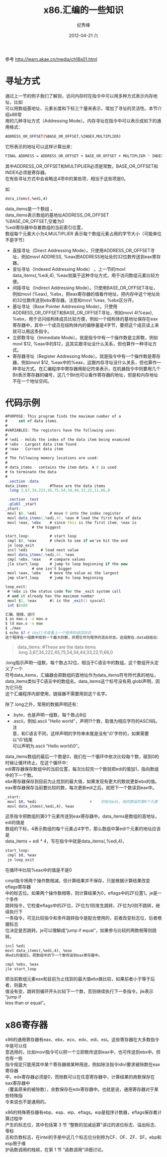 # -*- coding:utf-8 -*-
#+LANGUAGE:  zh
#+TITLE:     x86.汇编的一些知识
#+AUTHOR:    纪秀峰
#+EMAIL:     jixiuf@gmail.com
#+DATE:     2012-04-21 六
#+DESCRIPTION:x86.汇编的一些知识
#+KEYWORDS: x86 as c
#+OPTIONS:   H:2 num:nil toc:t \n:t @:t ::t |:t ^:nil -:t f:t *:t <:t
#+OPTIONS:   TeX:t LaTeX:t skip:nil d:nil todo:t pri:nil
#+FILETAGS: c
参考 http://learn.akae.cn/media/ch18s01.html
* 寻址方式

通过上一节的例子我们了解到，访问内存时在指令中可以用多种方式表示内存地址，比如
可以用数组基地址、元素长度和下标三个量来表示，增加了寻址的灵活性。本节介绍x86常
用的几种寻址方式（Addressing Mode）。内存寻址在指令中可以表示成如下的通用格式：
#+BEGIN_SRC sh
ADDRESS_OR_OFFSET(%BASE_OR_OFFSET,%INDEX,MULTIPLIER)
#+END_SRC
它所表示的地址可以这样计算出来：
#+BEGIN_SRC sh
FINAL ADDRESS = ADDRESS_OR_OFFSET + BASE_OR_OFFSET + MULTIPLIER * INDEX
#+END_SRC
其中ADDRESS_OR_OFFSET和MULTIPLIER必须是常数，BASE_OR_OFFSET和INDEX必须是寄存器。
在有些寻址方式中会省略这4项中的某些项，相当于这些项是0。

如
#+BEGIN_SRC sh
data_items(,%edi,4)
#+END_SRC
data_items是一个数组 ，
data_items表示数组的基地址ADDRESS_OR_OFFSET
%BASE_OR_OFFSET,空着为0
%edi寄存器中存着数组的当前索引位置，
数组每个元素大小为4,MULTIPLIER 表示每个数组元素占用的字节大小（可能单位不是字节）


    + 直接寻址（Direct Addressing Mode）。只使用ADDRESS_OR_OFFSET寻址，例如movl ADDRESS, %eax把ADDRESS地址处的32位数传送到eax寄存器。
    + 变址寻址（Indexed Addressing Mode） 。上一节的movl data_items(,%edi,4), %eax就属于这种寻址方式，用于访问数组元素比较方便。
    + 间接寻址（Indirect Addressing Mode）。只使用BASE_OR_OFFSET寻址，例如movl (%eax), %ebx，把eax寄存器的值看作地址，把内存中这个地址处的32位数传送到ebx寄存器。注意和movl %eax, %ebx区分开。
    + 基址寻址（Base Pointer Addressing Mode）。只使用ADDRESS_OR_OFFSET和BASE_OR_OFFSET寻址，例如movl 4(%eax), %ebx，用于访问结构体成员比较方便，例如一个结构体的基地址保存在eax寄存器中，其中一个成员在结构体内的偏移量是4字节，要把这个成员读上来就可以用这条指令。
    + 立即数寻址（Immediate Mode）。就是指令中有一个操作数是立即数，例如movl $12, %eax中的$12，这其实跟寻址没什么关系，但也算作一种寻址方式。
    + 寄存器寻址（Register Addressing Mode）。就是指令中有一个操作数是寄存器，例如movl $12, %eax中的%eax，这跟内存寻址没什么关系，但也算作一种寻址方式。在汇编程序中寄存器用助记符来表示，在机器指令中则要用几个Bit表示寄存器的编号，这几个Bit也可以看作寄存器的地址，但是和内存地址不在一个地址空间。
* 代码示例
#+BEGIN_SRC as
#PURPOSE: This program finds the maximum number of a
#     set of data items.
#
#VARIABLES: The registers have the following uses:
#
# %edi - Holds the index of the data item being examined
# %ebx - Largest data item found
# %eax - Current data item
#
# The following memory locations are used:
#
# data_items - contains the item data. A 0 is used
# to terminate the data
#
 .section .data
data_items:         #These are the data items
 .long 3,67,34,222,45,75,54,34,44,33,22,11,66,0

 .section .text
 .globl _start
_start:
 movl $0, %edi      # move 0 into the index register
 movl data_items(,%edi,4), %eax # load the first byte of data
 movl %eax, %ebx    # since this is the first item, %eax is
            # the biggest

start_loop:         # start loop
 cmpl $0, %eax      # check to see if we've hit the end
 je loop_exit
 incl %edi      # load next value
 movl data_items(,%edi,4), %eax
 cmpl %ebx, %eax    # compare values
 jle start_loop     # jump to loop beginning if the new
            # one isn't bigger
 movl %eax, %ebx    # move the value as the largest
 jmp start_loop     # jump to loop beginning

loop_exit:
 # %ebx is the status code for the _exit system call
 # and it already has the maximum number
 movl $1, %eax      #1 is the _exit() syscall
 int $0x80
#+END_SRC
#+BEGIN_SRC sh
汇编、链接、运行
$ as max.s -o max.o
$ ld max.o -o max
$ ./max
$ echo $? # shell中查看上一个程序的返回状态
这个程序在一组数中找到一个最大的数，并把它作为程序的退出状态。这组数在.data段给出：
#+END_SRC
#+BEGIN_QUOTE
data_items:         #These are the data items
 .long 3,67,34,222,45,75,54,34,44,33,22,11,66,0
#+END_QUOTE
.long指示声明一组数，每个数占32位，相当于C语言中的数组。这个数组开头定义了一个
符号data_items，汇编器会把数组的首地址作为data_items符号所代表的地址，
data_items类似于C语言中的数组名。data_items这个标号没有用.globl声明，因为它只在
这个汇编程序内部使用，链接器不需要用到这个名字。

除了.long之外，常用的数据声明还有：
    + .byte，也是声明一组数，每个数占8位
    + .ascii，例如.ascii "Hello world"，声明11个数，取值为相应字符的ASCII码。注
      意，和C语言不同，这样声明的字符串末尾是没有'\0'字符的，如果需要以'\0'结尾
      可以声明为.ascii "Hello world\0"。

data_items数组的最后一个数是0，我们在一个循环中依次比较每个数，碰到0的时候让循环终止。在这个循环中：
    edi寄存器保存数组中的当前位置，每次比较完一个数就把edi的值加1，指向数组中的下一个数。
    ebx寄存器保存到目前为止找到的最大值，如果发现有更大的数就更新ebx的值。
    eax寄存器保存当前要比较的数，每次更新edi之后，就把下一个数读到eax中。
    #+BEGIN_SRC sh
     _start:
      movl $0, %edi                        #    初始化edi，指向数组的第0个元素
      movl data_items(,%edi,4), %eax
    #+END_SRC
这条指令把数组的第0个元素传送到eax寄存器中。data_items是数组的首地址，edi的值是
数组的下标，4表示数组的每个元素占4字节，那么数组中第edi个元素的地址应该是
data_items + edi * 4，写在指令中就是data_items(,%edi,4)，


#+BEGIN_SRC sh
start_loop:
 cmpl $0, %eax
 je loop_exit
#+END_SRC
在循环中比较%eax中的值是不是0

cmpl指令将两个操作数相减，但计算结果并不保存，只是根据计算结果改变eflags寄存器
中的标志位。如果两个操作数相等，则计算结果为0，eflags中的ZF位置1。je是一个条件
跳转指令，它检查eflags中的ZF位，ZF位为1则发生跳转，ZF位为0则不跳转，继续执行下
一条指令。可见比较指令和条件跳转指令是配合使用的，前者改变标志位，后者根据标志
位决定是否跳转。je可以理解成“jump if equal”，如果参与比较的两数相等则跳转。

#+BEGIN_SRC sh
 incl %edi
 movl data_items(,%edi,4), %eax
 将edi的值加1，把数组中的下一个数传送到eax寄存器中。
#+END_SRC
#+BEGIN_SRC sh
 cmpl %ebx, %eax
 jle start_loop
#+END_SRC
把当前数组元素eax和目前为止找到的最大值ebx做比较，如果前者小于等于后者，则最大
值没有变，跳转到循环开头比较下一个数，否则继续执行下一条指令。jle表示“jump if
less than or equal”。
* x86寄存器
x86的通用寄存器有eax、ebx、ecx、edx、edi、esi。这些寄存器在大多数指令中是可以任
意选用的，比如movl指令可以把一个立即数传送到eax中，也可传送到ebx中。但也有一些
指令规定只能用其中某个寄存器做某种用途，例如除法指令idivl要求被除数在eax寄存器
中，edx寄存器必须是0，而除数可以在任意寄存器中，计算结果的商数保存在eax寄存器中
（覆盖原来的被除数），余数保存在edx寄存器中。也就是说，通用寄存器对于某些特殊指
令来说也不是通用的。

x86的特殊寄存器有ebp、esp、eip、eflags。eip是程序计数器，eflags保存着计算过程中
产生的标志位，其中包括第 3 节 “整数的加减运算”讲过的进位标志、溢出标志、零标
志和负数标志，在intel的手册中这几个标志位分别称为CF、OF、ZF、SF。ebp和esp用于维
护函数调用的栈帧，在第 1 节 “函数调用”详细讨论。
